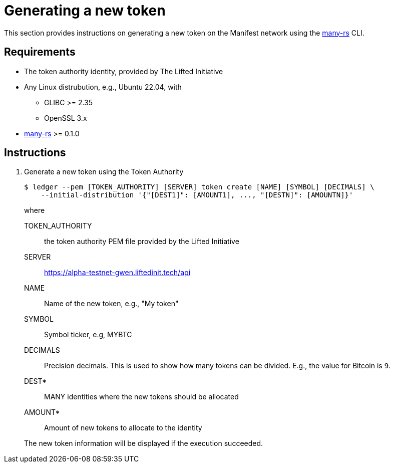 = Generating a new token
:ss_date: 27-3-2023_
:alberto_url: https://alpha-testnet.liftedinit.tech/
:gwen_url: https://alpha-testnet-gwen.liftedinit.tech/
:many-rs_url: https://github.com/liftedinit/many-rs

This section provides instructions on generating a new token on the Manifest network using the {many-rs_url}[many-rs] CLI.

== Requirements

* The token authority identity, provided by The Lifted Initiative
* Any Linux distrubution, e.g., Ubuntu 22.04, with
** GLIBC >= 2.35
** OpenSSL 3.x
* {many-rs_url}[many-rs] >= 0.1.0

== Instructions

. Generate a new token using the Token Authority
+
```shell
$ ledger --pem [TOKEN_AUTHORITY] [SERVER] token create [NAME] [SYMBOL] [DECIMALS] \
    --initial-distribution '{"[DEST1]": [AMOUNT1], ..., "[DESTN]": [AMOUNTN]}'
```
+
where
+
TOKEN_AUTHORITY:: the token authority PEM file provided by the Lifted Initiative
SERVER:: {gwen_url}api
NAME:: Name of the new token, e.g., "My token"
SYMBOL:: Symbol ticker, e.g, MYBTC
DECIMALS:: Precision decimals.
This is used to show how many tokens can be divided.
E.g., the value for Bitcoin is `9`.
DEST*:: MANY identities where the new tokens should be allocated
AMOUNT*:: Amount of new tokens to allocate to the identity

+
The new token information will be displayed if the execution succeeded.
